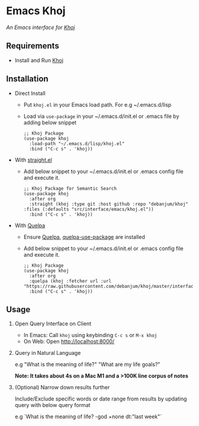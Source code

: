 * Emacs Khoj
  /An Emacs interface for [[https://github.com/debanjum/khoj][Khoj]]/

** Requirements
   - Install and Run [[https://github.com/debanjum/khoj][Khoj]]

** Installation
   - Direct Install
     - Put ~khoj.el~ in your Emacs load path. For e.g ~/.emacs.d/lisp

     - Load via ~use-package~ in your ~/.emacs.d/init.el or .emacs file by adding below snippet
       #+begin_src elisp
         ;; Khoj Package
         (use-package khoj
           :load-path "~/.emacs.d/lisp/khoj.el"
           :bind ("C-c s" . 'khoj))
       #+end_src

   - With [[https://github.com/raxod502/straight.el][straight.el]]
     - Add below snippet to your ~/.emacs.d/init.el or .emacs config file and execute it.
       #+begin_src elisp
         ;; Khoj Package for Semantic Search
         (use-package khoj
           :after org
           :straight (khoj :type git :host github :repo "debanjum/khoj" :files (:defaults "src/interface/emacs/khoj.el"))
           :bind ("C-c s" . 'khoj))
       #+end_src

   - With [[https://github.com/quelpa/quelpa#installation][Quelpa]]
     - Ensure [[https://github.com/quelpa/quelpa#installation][Quelpa]], [[https://github.com/quelpa/quelpa-use-package#installation][quelpa-use-package]] are installed
     - Add below snippet to your ~/.emacs.d/init.el or .emacs config file and execute it.
       #+begin_src elisp
         ;; Khoj Package
         (use-package khoj
           :after org
           :quelpa (khoj :fetcher url :url "https://raw.githubusercontent.com/debanjum/khoj/master/interface/emacs/khoj.el")
           :bind ("C-c s" . 'khoj))
       #+end_src

** Usage
   1. Open Query Interface on Client

       - In Emacs: Call ~khoj~ using keybinding ~C-c s~ or ~M-x khoj~
       - On Web: Open http://localhost:8000/

   2. Query in Natural Language

      e.g "What is the meaning of life?" "What are my life goals?"

      *Note: It takes about 4s on a Mac M1 and a >100K line corpus of notes*

   3. (Optional) Narrow down results further

      Include/Exclude specific words or date range from results by updating query with below query format

      e.g `What is the meaning of life? -god +none dt:"last week"`
